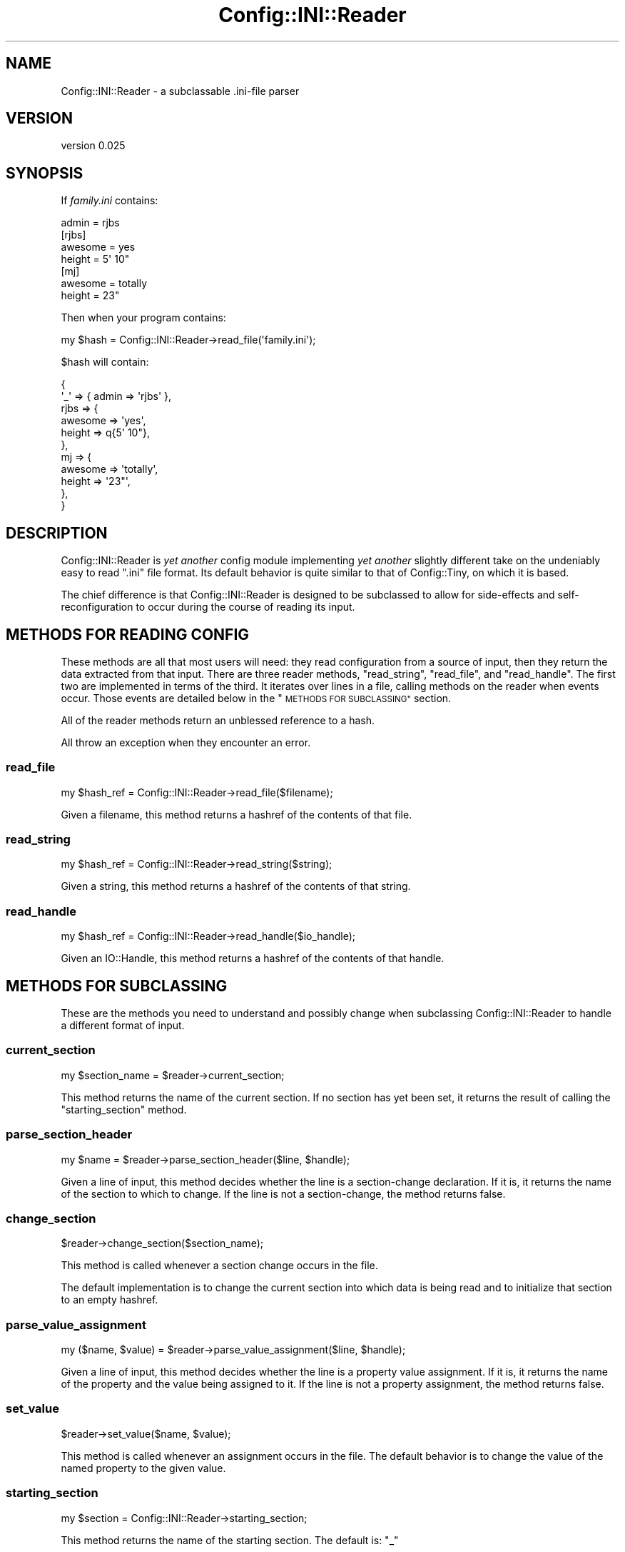 .\" Automatically generated by Pod::Man 4.11 (Pod::Simple 3.35)
.\"
.\" Standard preamble:
.\" ========================================================================
.de Sp \" Vertical space (when we can't use .PP)
.if t .sp .5v
.if n .sp
..
.de Vb \" Begin verbatim text
.ft CW
.nf
.ne \\$1
..
.de Ve \" End verbatim text
.ft R
.fi
..
.\" Set up some character translations and predefined strings.  \*(-- will
.\" give an unbreakable dash, \*(PI will give pi, \*(L" will give a left
.\" double quote, and \*(R" will give a right double quote.  \*(C+ will
.\" give a nicer C++.  Capital omega is used to do unbreakable dashes and
.\" therefore won't be available.  \*(C` and \*(C' expand to `' in nroff,
.\" nothing in troff, for use with C<>.
.tr \(*W-
.ds C+ C\v'-.1v'\h'-1p'\s-2+\h'-1p'+\s0\v'.1v'\h'-1p'
.ie n \{\
.    ds -- \(*W-
.    ds PI pi
.    if (\n(.H=4u)&(1m=24u) .ds -- \(*W\h'-12u'\(*W\h'-12u'-\" diablo 10 pitch
.    if (\n(.H=4u)&(1m=20u) .ds -- \(*W\h'-12u'\(*W\h'-8u'-\"  diablo 12 pitch
.    ds L" ""
.    ds R" ""
.    ds C` ""
.    ds C' ""
'br\}
.el\{\
.    ds -- \|\(em\|
.    ds PI \(*p
.    ds L" ``
.    ds R" ''
.    ds C`
.    ds C'
'br\}
.\"
.\" Escape single quotes in literal strings from groff's Unicode transform.
.ie \n(.g .ds Aq \(aq
.el       .ds Aq '
.\"
.\" If the F register is >0, we'll generate index entries on stderr for
.\" titles (.TH), headers (.SH), subsections (.SS), items (.Ip), and index
.\" entries marked with X<> in POD.  Of course, you'll have to process the
.\" output yourself in some meaningful fashion.
.\"
.\" Avoid warning from groff about undefined register 'F'.
.de IX
..
.nr rF 0
.if \n(.g .if rF .nr rF 1
.if (\n(rF:(\n(.g==0)) \{\
.    if \nF \{\
.        de IX
.        tm Index:\\$1\t\\n%\t"\\$2"
..
.        if !\nF==2 \{\
.            nr % 0
.            nr F 2
.        \}
.    \}
.\}
.rr rF
.\" ========================================================================
.\"
.IX Title "Config::INI::Reader 3pm"
.TH Config::INI::Reader 3pm "2014-11-16" "perl v5.30.0" "User Contributed Perl Documentation"
.\" For nroff, turn off justification.  Always turn off hyphenation; it makes
.\" way too many mistakes in technical documents.
.if n .ad l
.nh
.SH "NAME"
Config::INI::Reader \- a subclassable .ini\-file parser
.SH "VERSION"
.IX Header "VERSION"
version 0.025
.SH "SYNOPSIS"
.IX Header "SYNOPSIS"
If \fIfamily.ini\fR contains:
.PP
.Vb 1
\&  admin = rjbs
\&
\&  [rjbs]
\&  awesome = yes
\&  height = 5\*(Aq 10"
\&
\&  [mj]
\&  awesome = totally
\&  height = 23"
.Ve
.PP
Then when your program contains:
.PP
.Vb 1
\&  my $hash = Config::INI::Reader\->read_file(\*(Aqfamily.ini\*(Aq);
.Ve
.PP
\&\f(CW$hash\fR will contain:
.PP
.Vb 11
\&  {
\&    \*(Aq_\*(Aq  => { admin => \*(Aqrjbs\*(Aq },
\&    rjbs => {
\&      awesome => \*(Aqyes\*(Aq,
\&      height  => q{5\*(Aq 10"},
\&    },
\&    mj   => {
\&      awesome => \*(Aqtotally\*(Aq,
\&      height  => \*(Aq23"\*(Aq,
\&    },
\&  }
.Ve
.SH "DESCRIPTION"
.IX Header "DESCRIPTION"
Config::INI::Reader is \fIyet another\fR config module implementing \fIyet another\fR
slightly different take on the undeniably easy to read \*(L".ini\*(R" file
format.  Its default behavior is quite similar to that of
Config::Tiny, on which it is based.
.PP
The chief difference is that Config::INI::Reader is designed to be subclassed
to allow for side-effects and self-reconfiguration to occur during the course
of reading its input.
.SH "METHODS FOR READING CONFIG"
.IX Header "METHODS FOR READING CONFIG"
These methods are all that most users will need: they read configuration from a
source of input, then they return the data extracted from that input.  There
are three reader methods, \f(CW\*(C`read_string\*(C'\fR, \f(CW\*(C`read_file\*(C'\fR, and \f(CW\*(C`read_handle\*(C'\fR.
The first two are implemented in terms of the third.  It iterates over lines in
a file, calling methods on the reader when events occur.  Those events are
detailed below in the \*(L"\s-1METHODS FOR SUBCLASSING\*(R"\s0 section.
.PP
All of the reader methods return an unblessed reference to a hash.
.PP
All throw an exception when they encounter an error.
.SS "read_file"
.IX Subsection "read_file"
.Vb 1
\&  my $hash_ref = Config::INI::Reader\->read_file($filename);
.Ve
.PP
Given a filename, this method returns a hashref of the contents of that file.
.SS "read_string"
.IX Subsection "read_string"
.Vb 1
\&  my $hash_ref = Config::INI::Reader\->read_string($string);
.Ve
.PP
Given a string, this method returns a hashref of the contents of that string.
.SS "read_handle"
.IX Subsection "read_handle"
.Vb 1
\&  my $hash_ref = Config::INI::Reader\->read_handle($io_handle);
.Ve
.PP
Given an IO::Handle, this method returns a hashref of the contents of that
handle.
.SH "METHODS FOR SUBCLASSING"
.IX Header "METHODS FOR SUBCLASSING"
These are the methods you need to understand and possibly change when
subclassing Config::INI::Reader to handle a different format of input.
.SS "current_section"
.IX Subsection "current_section"
.Vb 1
\&  my $section_name = $reader\->current_section;
.Ve
.PP
This method returns the name of the current section.  If no section has yet
been set, it returns the result of calling the \f(CW\*(C`starting_section\*(C'\fR method.
.SS "parse_section_header"
.IX Subsection "parse_section_header"
.Vb 1
\&  my $name = $reader\->parse_section_header($line, $handle);
.Ve
.PP
Given a line of input, this method decides whether the line is a section-change
declaration.  If it is, it returns the name of the section to which to change.
If the line is not a section-change, the method returns false.
.SS "change_section"
.IX Subsection "change_section"
.Vb 1
\&  $reader\->change_section($section_name);
.Ve
.PP
This method is called whenever a section change occurs in the file.
.PP
The default implementation is to change the current section into which data is
being read and to initialize that section to an empty hashref.
.SS "parse_value_assignment"
.IX Subsection "parse_value_assignment"
.Vb 1
\&  my ($name, $value) = $reader\->parse_value_assignment($line, $handle);
.Ve
.PP
Given a line of input, this method decides whether the line is a property
value assignment.  If it is, it returns the name of the property and the value
being assigned to it.  If the line is not a property assignment, the method
returns false.
.SS "set_value"
.IX Subsection "set_value"
.Vb 1
\&  $reader\->set_value($name, $value);
.Ve
.PP
This method is called whenever an assignment occurs in the file.  The default
behavior is to change the value of the named property to the given value.
.SS "starting_section"
.IX Subsection "starting_section"
.Vb 1
\&  my $section = Config::INI::Reader\->starting_section;
.Ve
.PP
This method returns the name of the starting section.  The default is: \f(CW\*(C`_\*(C'\fR
.SS "can_ignore"
.IX Subsection "can_ignore"
.Vb 1
\&  do_nothing if $reader\->can_ignore($line, $handle)
.Ve
.PP
This method returns true if the given line of input is safe to ignore.  The
default implementation ignores lines that contain only whitespace or comments.
.PP
This is run \fIafter\fR preprocess_line.
.SS "preprocess_line"
.IX Subsection "preprocess_line"
.Vb 1
\&  $reader\->preprocess_line(\e$line);
.Ve
.PP
This method is called to preprocess each line after it's read but before it's
parsed.  The default implementation just strips inline comments.  Alterations
to the line are made in place.
.SS "handle_unparsed_line"
.IX Subsection "handle_unparsed_line"
.Vb 1
\&  $reader\->handle_unparsed_line( $line, $handle );
.Ve
.PP
This method is called when the reader encounters a line that doesn't look like
anything it recognizes.  By default, it throws an exception.
.SS "finalize"
.IX Subsection "finalize"
.Vb 1
\&  $reader\->finalize;
.Ve
.PP
This method is called when the reader has finished reading in every line of the
file.
.SS "new"
.IX Subsection "new"
.Vb 1
\&  my $reader = Config::INI::Reader\->new;
.Ve
.PP
This method returns a new reader.  This generally does not need to be called by
anything but the various \f(CW\*(C`read_*\*(C'\fR methods, which create a reader object only
ephemerally.
.SH "ORIGIN"
.IX Header "ORIGIN"
Originaly derived from Config::Tiny, by Adam Kennedy.
.SH "AUTHOR"
.IX Header "AUTHOR"
Ricardo Signes <rjbs@cpan.org>
.SH "COPYRIGHT AND LICENSE"
.IX Header "COPYRIGHT AND LICENSE"
This software is copyright (c) 2007 by Ricardo Signes.
.PP
This is free software; you can redistribute it and/or modify it under
the same terms as the Perl 5 programming language system itself.
